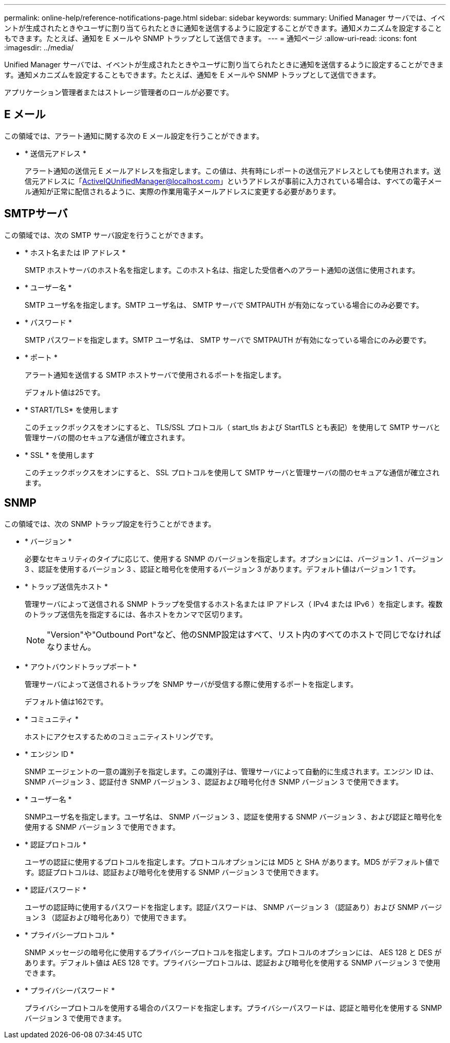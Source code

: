 ---
permalink: online-help/reference-notifications-page.html 
sidebar: sidebar 
keywords:  
summary: Unified Manager サーバでは、イベントが生成されたときやユーザに割り当てられたときに通知を送信するように設定することができます。通知メカニズムを設定することもできます。たとえば、通知を E メールや SNMP トラップとして送信できます。 
---
= 通知ページ
:allow-uri-read: 
:icons: font
:imagesdir: ../media/


[role="lead"]
Unified Manager サーバでは、イベントが生成されたときやユーザに割り当てられたときに通知を送信するように設定することができます。通知メカニズムを設定することもできます。たとえば、通知を E メールや SNMP トラップとして送信できます。

アプリケーション管理者またはストレージ管理者のロールが必要です。



== E メール

この領域では、アラート通知に関する次の E メール設定を行うことができます。

* * 送信元アドレス *
+
アラート通知の送信元 E メールアドレスを指定します。この値は、共有時にレポートの送信元アドレスとしても使用されます。送信元アドレスに「ActiveIQUnifiedManager@localhost.com」というアドレスが事前に入力されている場合は、すべての電子メール通知が正常に配信されるように、実際の作業用電子メールアドレスに変更する必要があります。





== SMTPサーバ

この領域では、次の SMTP サーバ設定を行うことができます。

* * ホスト名または IP アドレス *
+
SMTP ホストサーバのホスト名を指定します。このホスト名は、指定した受信者へのアラート通知の送信に使用されます。

* * ユーザー名 *
+
SMTP ユーザ名を指定します。SMTP ユーザ名は、 SMTP サーバで SMTPAUTH が有効になっている場合にのみ必要です。

* * パスワード *
+
SMTP パスワードを指定します。SMTP ユーザ名は、 SMTP サーバで SMTPAUTH が有効になっている場合にのみ必要です。

* * ポート *
+
アラート通知を送信する SMTP ホストサーバで使用されるポートを指定します。

+
デフォルト値は25です。

* * START/TLS* を使用します
+
このチェックボックスをオンにすると、 TLS/SSL プロトコル（ start_tls および StartTLS とも表記）を使用して SMTP サーバと管理サーバの間のセキュアな通信が確立されます。

* * SSL * を使用します
+
このチェックボックスをオンにすると、 SSL プロトコルを使用して SMTP サーバと管理サーバの間のセキュアな通信が確立されます。





== SNMP

この領域では、次の SNMP トラップ設定を行うことができます。

* * バージョン *
+
必要なセキュリティのタイプに応じて、使用する SNMP のバージョンを指定します。オプションには、バージョン 1 、バージョン 3 、認証を使用するバージョン 3 、認証と暗号化を使用するバージョン 3 があります。デフォルト値はバージョン 1 です。

* * トラップ送信先ホスト *
+
管理サーバによって送信される SNMP トラップを受信するホスト名または IP アドレス（ IPv4 または IPv6 ）を指定します。複数のトラップ送信先を指定するには、各ホストをカンマで区切ります。

+
[NOTE]
====
"Version"や"Outbound Port"など、他のSNMP設定はすべて、リスト内のすべてのホストで同じでなければなりません。

====
* * アウトバウンドトラップポート *
+
管理サーバによって送信されるトラップを SNMP サーバが受信する際に使用するポートを指定します。

+
デフォルト値は162です。

* * コミュニティ *
+
ホストにアクセスするためのコミュニティストリングです。

* * エンジン ID *
+
SNMP エージェントの一意の識別子を指定します。この識別子は、管理サーバによって自動的に生成されます。エンジン ID は、 SNMP バージョン 3 、認証付き SNMP バージョン 3 、認証および暗号化付き SNMP バージョン 3 で使用できます。

* * ユーザー名 *
+
SNMPユーザ名を指定します。ユーザ名は、 SNMP バージョン 3 、認証を使用する SNMP バージョン 3 、および認証と暗号化を使用する SNMP バージョン 3 で使用できます。

* * 認証プロトコル *
+
ユーザの認証に使用するプロトコルを指定します。プロトコルオプションには MD5 と SHA があります。MD5 がデフォルト値です。認証プロトコルは、認証および暗号化を使用する SNMP バージョン 3 で使用できます。

* * 認証パスワード *
+
ユーザの認証時に使用するパスワードを指定します。認証パスワードは、 SNMP バージョン 3 （認証あり）および SNMP バージョン 3 （認証および暗号化あり）で使用できます。

* * プライバシープロトコル *
+
SNMP メッセージの暗号化に使用するプライバシープロトコルを指定します。プロトコルのオプションには、 AES 128 と DES があります。デフォルト値は AES 128 です。プライバシープロトコルは、認証および暗号化を使用する SNMP バージョン 3 で使用できます。

* * プライバシーパスワード *
+
プライバシープロトコルを使用する場合のパスワードを指定します。プライバシーパスワードは、認証と暗号化を使用する SNMP バージョン 3 で使用できます。


